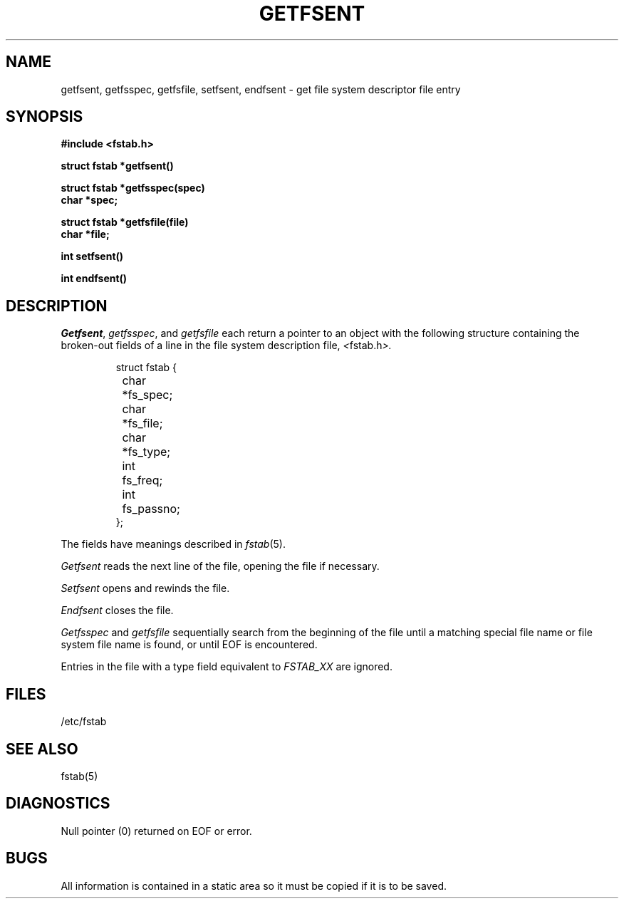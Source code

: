.\" Copyright (c) 1980 Regents of the University of California.
.\" All rights reserved.  The Berkeley software License Agreement
.\" specifies the terms and conditions for redistribution.
.\"
.\"	@(#)getfsent.3	6.4 (Berkeley) 08/15/88
.\"
.TH GETFSENT 3  ""
.UC 4
.SH NAME
getfsent, getfsspec, getfsfile, setfsent, endfsent \- get file system descriptor file entry
.SH SYNOPSIS
.nf
.B #include <fstab.h>
.PP
.B struct fstab *getfsent()
.PP
.B struct fstab *getfsspec(spec)
.B char *spec;
.PP
.B struct fstab *getfsfile(file)
.B char *file;
.PP
.B int setfsent()
.PP
.B int endfsent()
.fi
.SH DESCRIPTION
.IR Getfsent ,
.IR getfsspec ,
and
.I getfsfile
each return a pointer to an object with the following structure
containing the broken-out fields of a line in the file system
description file,
.IR < fstab.h >.
.RS
.PP
.nf
struct fstab {
	char	*fs_spec;
	char	*fs_file;
	char	*fs_type;
	int	fs_freq;
	int	fs_passno;
};
.ft R
.ad
.fi
.RE
.PP
The fields have meanings described in
.IR fstab (5).
.PP
.I Getfsent
reads the next line of the file, opening the file if necessary.
.PP
.I Setfsent
opens and rewinds the file.
.PP
.I Endfsent
closes the file.
.PP
.I Getfsspec
and
.I getfsfile
sequentially search from the beginning of the file until a matching
special file name or file system file name is found, or until EOF is
encountered.
.PP
Entries in the file with a type field equivalent to \fIFSTAB_XX\fP
are ignored.
.SH FILES
/etc/fstab
.SH "SEE ALSO"
fstab(5)
.SH DIAGNOSTICS
Null pointer
(0) returned on EOF or error.
.SH BUGS
All information is contained in a static area so it must be copied if it is
to be saved.
